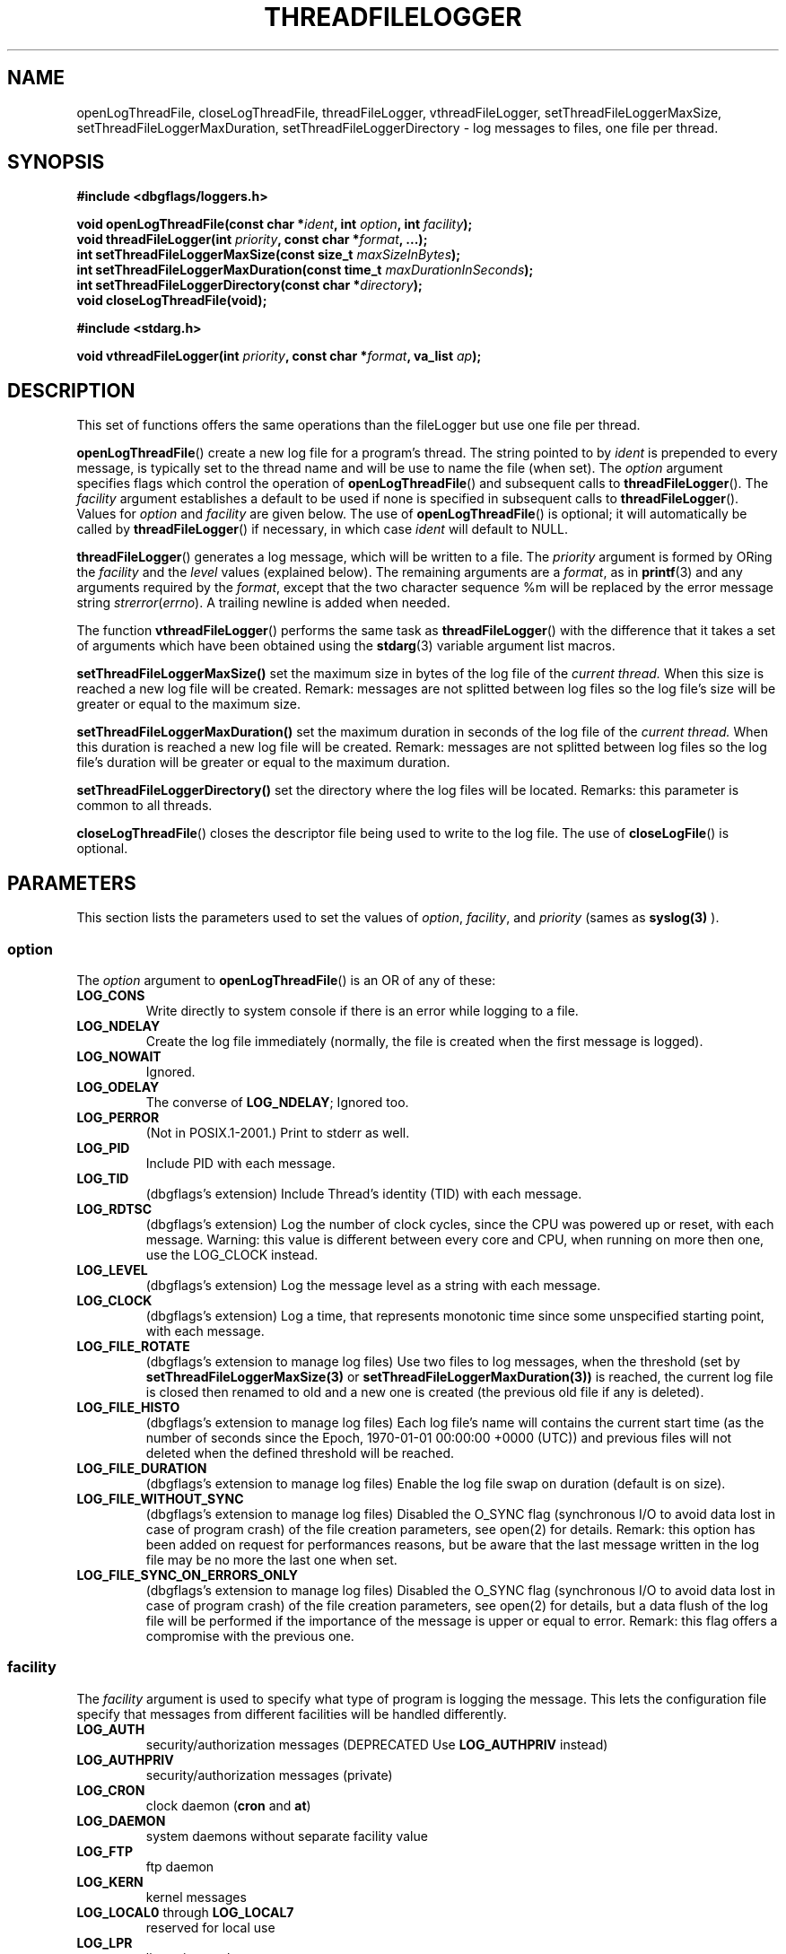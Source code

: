 .\" Written  Oct 2012 by Olivier Charloton (oliviers.open.source.softwares@gmail.com)
.\" heavily based on the work of Steve Greenland (stevegr@neosoft.com) on syslog man.
.\"
.\" Permission is granted to make and distribute verbatim copies of this
.\" manual provided the copyright notice and this permission notice are
.\" preserved on all copies.
.\"
.\" Permission is granted to copy and distribute modified versions of this
.\" manual under the conditions for verbatim copying, provided that the
.\" entire resulting derived work is distributed under the terms of a
.\" permission notice identical to this one.
.\" 
.\" Since the Linux kernel and libraries are constantly changing, this
.\" manual page may be incorrect or out-of-date.  The author(s) assume no
.\" responsibility for errors or omissions, or for damages resulting from
.\" the use of the information contained herein.  The author(s) may not
.\" have taken the same level of care in the production of this manual,
.\" which is licensed free of charge, as they might when working
.\" professionally.
.\" 
.\" Formatted or processed versions of this manual, if unaccompanied by
.\" the source, must acknowledge the copyright and authors of this work.
.TH THREADFILELOGGER 3 2012-10-06 "dbgflags" "Dbgflags Programmer's Manual"
.SH NAME
openLogThreadFile, closeLogThreadFile, threadFileLogger, vthreadFileLogger, setThreadFileLoggerMaxSize, setThreadFileLoggerMaxDuration, setThreadFileLoggerDirectory  \- log messages to files, one file per thread.
.SH SYNOPSIS
.B #include <dbgflags/loggers.h>
.sp
.BI "void openLogThreadFile(const char *" ident ", int " option ", int " facility ");"
.br
.BI "void threadFileLogger(int " priority ", const char *" format ", ...);"
.br
.BI "int setThreadFileLoggerMaxSize(const size_t " maxSizeInBytes ");"
.br
.BI "int setThreadFileLoggerMaxDuration(const time_t " maxDurationInSeconds ");"
.br
.BI "int setThreadFileLoggerDirectory(const char *" directory ");"
.br
.BI "void closeLogThreadFile(void);"
.sp
.B #include <stdarg.h>
.sp
.BI "void vthreadFileLogger(int " priority ", const char *" format ", va_list " ap ");"
.br
.SH DESCRIPTION
This set of functions offers the same operations than the fileLogger but use one file per thread.

.BR openLogThreadFile ()
create a new log file for a program's thread.  The string pointed
to by
.I ident
is prepended to every message, is typically set to the thread name and will be use to name the file (when set).
The
.I option
argument specifies flags which control the operation of
.BR openLogThreadFile ()
and subsequent calls to
.BR threadFileLogger ().
The
.I facility
argument establishes a default to be used if
none is specified in subsequent calls to
.BR threadFileLogger ().
Values for
.I option
and
.I facility
are given below.  The use of 
.BR openLogThreadFile ()
is optional; it will automatically be called by
.BR threadFileLogger ()
if necessary, in which case 
.I ident
will default to NULL.
.sp
.BR threadFileLogger ()
generates a log message, which will be written to a file.
The
.I priority
argument is formed by ORing the
.I facility
and the 
.I level
values (explained below).  The remaining arguments
are a 
.IR format ,
as in 
.BR printf (3)
and any arguments required by the 
.IR format , 
except that the two character sequence %m will be replaced by
the error message string 
.IR strerror ( errno ).
A trailing newline is added when needed.

The function
.BR vthreadFileLogger ()
performs the same task as
.BR threadFileLogger ()
with the difference that it takes a set of arguments which have
been obtained using the
.BR stdarg (3)
variable argument list macros.

.BR setThreadFileLoggerMaxSize()
set the maximum size in bytes of the log file of the 
.IR current
.IR thread.
When this size is reached a new log file will be created. 
Remark: messages are not splitted between log files so the log file's size will be greater or equal to the maximum size.

.BR setThreadFileLoggerMaxDuration()
set the maximum duration in seconds of the log file of the  
.IR current
.IR thread.
When this duration is reached a new log file will be created. 
Remark: messages are not splitted between log files so the log file's duration will be greater or equal to the maximum duration.

.BR setThreadFileLoggerDirectory()
set the directory where the log files will be located. Remarks: this parameter is common to all threads.

.BR closeLogThreadFile ()
closes the descriptor file being used to write to the log file.  The use of
.BR closeLogFile ()
is optional.

.SH PARAMETERS
This section lists the parameters used to set the values of 
.IR option , " facility" ", and " priority 
(sames as 
.BR syslog(3)
).
.SS option
The
.I option
argument to 
.BR openLogThreadFile ()
is an OR of any of these:
.TP
.B LOG_CONS
Write directly to system console if there is an error while logging to
a file.
.TP
.B LOG_NDELAY
Create the log file immediately (normally, the file is created when
the first message is logged).
.TP
.B LOG_NOWAIT
Ignored.
.TP
.B LOG_ODELAY
The converse of
.BR LOG_NDELAY ;
Ignored too.
.TP
.B LOG_PERROR
(Not in POSIX.1-2001.) Print to stderr as well.
.TP
.B LOG_PID
Include PID with each message.
.TP
.B LOG_TID
(dbgflags's extension) Include Thread's identity (TID) with each message.
.TP
.B LOG_RDTSC
(dbgflags's extension) Log the number of clock cycles, since the CPU was powered up or reset, with each message. 
Warning: this value is different between every core and CPU, when running on more then one, use the LOG_CLOCK instead.
.TP 
.B LOG_LEVEL
(dbgflags's extension) Log the message level as a string with each message.
.TP
.B LOG_CLOCK
(dbgflags's extension) Log a time, that represents monotonic time since some unspecified starting point, with each message.
.TP 
.B LOG_FILE_ROTATE
(dbgflags's extension to manage log files) Use two files to log messages, when the threshold (set by 
.BR setThreadFileLoggerMaxSize(3) 
or 
.BR setThreadFileLoggerMaxDuration(3)) 
is reached, 
the current log file is closed then renamed to old and a new one is created (the previous old file if any is deleted). 
.TP 
.B LOG_FILE_HISTO
(dbgflags's extension to manage log files) Each log file's name will contains the current start time (as  the  number of seconds since the Epoch, 1970-01-01 00:00:00 +0000 (UTC)) and previous files will not deleted when the defined threshold will be reached.
.TP 
.B LOG_FILE_DURATION
(dbgflags's extension to manage log files) Enable the log file swap on duration (default is on size).
.TP 
.B LOG_FILE_WITHOUT_SYNC
(dbgflags's extension to manage log files) Disabled the O_SYNC flag (synchronous I/O to avoid data lost in case of program crash) of the file creation parameters, see open(2) for details. Remark: this option has been added on request for performances reasons, but be aware that the last message written in the log file may  be no more the last one when set.
.TP 
.B LOG_FILE_SYNC_ON_ERRORS_ONLY
(dbgflags's extension to manage log files) Disabled the O_SYNC flag (synchronous I/O to avoid data lost in case of program crash) of the file creation parameters, see open(2) for details, but a data flush of the log file will be performed if the importance of the message is upper or equal to error. Remark: this flag offers a compromise with the previous one.

.SS facility 
The 
.I facility
argument is used to specify what type of program is logging the message.
This lets the configuration file specify that messages from different
facilities will be handled differently.
.TP
.B LOG_AUTH
security/authorization messages (DEPRECATED Use 
.B LOG_AUTHPRIV 
instead)
.TP
.B LOG_AUTHPRIV
security/authorization messages (private) 
.TP
.B LOG_CRON
clock daemon 
.RB ( cron " and " at )
.TP
.B LOG_DAEMON
system daemons without separate facility value
.TP
.B LOG_FTP
ftp daemon
.TP
.B LOG_KERN
kernel messages
.TP
.BR LOG_LOCAL0 " through " LOG_LOCAL7
reserved for local use
.TP
.B LOG_LPR
line printer subsystem
.TP
.B LOG_MAIL
mail subsystem
.TP
.B LOG_NEWS
USENET news subsystem
.TP
.B LOG_SYSLOG
messages generated internally by
.B syslogd 
.TP
.BR LOG_USER " (default)"
generic user-level messages 
.TP
.B LOG_UUCP
UUCP subsystem

.SS level
This determines the importance of the message.  The levels are, in order
of decreasing importance:
.TP
.B LOG_EMERG
system is unusable
.TP
.B LOG_ALERT
action must be taken immediately
.TP
.B LOG_CRIT
critical conditions
.TP
.B LOG_ERR
error conditions
.TP
.B LOG_WARNING
warning conditions
.TP
.B LOG_NOTICE
normal, but significant, condition
.TP
.B LOG_INFO
informational message
.TP
.B LOG_DEBUG
debug-level message
.LP
The functions
.BR setlogmaskex (3)
or
.BR setlogmask (3)
can be used to restrict logging to specified levels only.
.SH NOTES
Never pass a string with user-supplied data as a format, use the folloing instead:
.RS
threadFileLogger(priority, "%s", string);

.SH "SEE ALSO"
.BR logger (1),
.BR syslog (3),
.BR syslogex (3),
.BR fileLogger (3),
.BR setlogmask (3),

